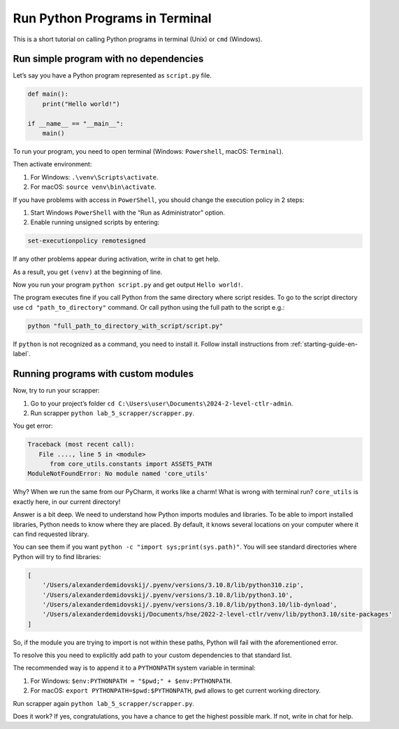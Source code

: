 .. _run-in-terminal-label:

Run Python Programs in Terminal
===============================

This is a short tutorial on calling Python programs in terminal (Unix)
or ``cmd`` (Windows).

Run simple program with no dependencies
---------------------------------------

Let’s say you have a Python program represented as ``script.py`` file.

.. code:: python

   def main():
       print("Hello world!")

   if __name__ == "__main__":
       main()

To run your program, you need to open terminal (Windows: ``Powershell``,
macOS: ``Terminal``).

Then activate environment:

1. For Windows: ``.\venv\Scripts\activate``.
2. For macOS: ``source venv\bin\activate``.

If you have problems with access in ``PowerShell``, you should change
the execution policy in 2 steps:

1. Start Windows ``PowerShell`` with the “Run as Administrator” option.
2. Enable running unsigned scripts by entering:

.. code:: text

   set-executionpolicy remotesigned

If any other problems appear during activation, write in chat to get
help.

As a result, you get ``(venv)`` at the beginning of line.

Now you run your program ``python script.py``
and get output ``Hello world!``.

The program executes fine if you call Python from the same directory
where script resides. To go to the script directory use
``cd "path_to_directory"`` command. Or call python using the full path
to the script e.g.:

.. code:: shell

   python "full_path_to_directory_with_script/script.py"

If ``python`` is not recognized as a command, you need to install it.
Follow install instructions from :ref:`starting-guide-en-label`.

Running programs with custom modules
------------------------------------

Now, try to run your scrapper:

1. Go to your project’s folder
   ``cd C:\Users\user\Documents\2024-2-level-ctlr-admin``.
2. Run scrapper ``python lab_5_scrapper/scrapper.py``.

You get error:

.. code:: shell

   Traceback (most recent call):
      File ...., line 5 in <module>
         from core_utils.constants import ASSETS_PATH
   ModuleNotFoundError: No module named 'core_utils'

Why? When we run the same from our PyCharm, it works like a charm! What
is wrong with terminal run? ``core_utils`` is exactly here, in our
current directory!

Answer is a bit deep. We need to understand how Python imports modules
and libraries. To be able to import installed libraries, Python needs to
know where they are placed. By default, it knows several locations on
your computer where it can find requested library.

You can see them if you want ``python -c "import sys;print(sys.path)"``.
You will see standard directories where Python will try to find
libraries:

.. code:: text

   [
       '/Users/alexanderdemidovskij/.pyenv/versions/3.10.8/lib/python310.zip',
       '/Users/alexanderdemidovskij/.pyenv/versions/3.10.8/lib/python3.10',
       '/Users/alexanderdemidovskij/.pyenv/versions/3.10.8/lib/python3.10/lib-dynload',
       '/Users/alexanderdemidovskij/Documents/hse/2022-2-level-ctlr/venv/lib/python3.10/site-packages'
   ]

So, if the module you are trying to import is not within these paths,
Python will fail with the aforementioned error.

To resolve this you need to explicitly add path to your custom
dependencies to that standard list.

The recommended way is to append it to a ``PYTHONPATH`` system variable
in terminal:

1. For Windows: ``$env:PYTHONPATH = "$pwd;" + $env:PYTHONPATH``.
2. For macOS: ``export PYTHONPATH=$pwd:$PYTHONPATH``, ``pwd`` allows to
   get current working directory.

Run scrapper again ``python lab_5_scrapper/scrapper.py``.

Does it work? If yes, congratulations, you have a chance to get the
highest possible mark. If not, write in chat for help.
